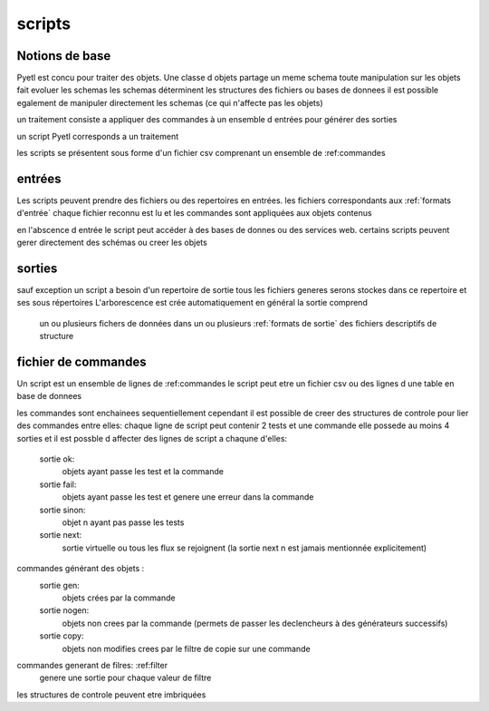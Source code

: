 
scripts
=======


Notions de base
---------------

Pyetl est concu pour traiter des objets.
Une classe d objets partage un meme schema
toute manipulation sur les objets fait evoluer les schemas
les schemas déterminent les structures des fichiers ou bases de donnees
il est possible egalement de manipuler directement les schemas (ce qui n'affecte pas les objets)

un traitement consiste a appliquer des commandes à un ensemble d entrées pour générer des sorties

un script Pyetl corresponds a un traitement

les scripts se présentent sous forme d'un fichier csv comprenant un ensemble de :ref:commandes


entrées
-------

Les scripts peuvent prendre des fichiers ou des repertoires en entrées.
les fichiers correspondants aux :ref:`formats d'entrée`
chaque fichier reconnu est lu et les commandes sont appliquées aux objets contenus

en l'abscence d entrée le script peut accéder à des bases de donnes ou des services web.
certains scripts peuvent gerer directement des schémas ou creer les objets

sorties
-------

sauf exception un script a besoin d'un repertoire de sortie
tous les fichiers generes serons stockes dans ce repertoire et ses sous répertoires
L'arborescence est crée automatiquement
en général la sortie comprend

    un ou plusieurs fichers de données dans un ou plusieurs :ref:`formats de sortie`
    des fichiers descriptifs de structure


fichier de commandes
--------------------

Un script est un ensemble de lignes de :ref:commandes
le script peut etre un fichier csv ou des lignes d une table en base de donnees


les commandes sont enchainees sequentiellement cependant il est possible de creer des structures de controle
pour lier des commandes entre elles:
chaque ligne de script peut contenir 2 tests et une commande elle
possede au moins 4 sorties et il est possble d affecter des lignes de script a chaqune d'elles:

    sortie ok:
        objets ayant passe les test et la commande
    sortie fail:
        objets ayant passe les test et genere une erreur dans la commande
    sortie sinon:
        objet n ayant pas passe les tests
    sortie next:
        sortie virtuelle ou tous les flux se rejoignent (la sortie next n est jamais mentionnée explicitement)

commandes générant des objets :
    sortie gen:
        objets crées par la commande
    sortie nogen:
        objets non crees par la commande (permets de passer les declencheurs à des générateurs successifs)

    sortie copy:
        objets non modifies crees par le filtre de copie sur une commande

commandes generant de filres: :ref:filter
        genere une sortie pour chaque valeur de filtre

les structures de controle peuvent etre imbriquées
